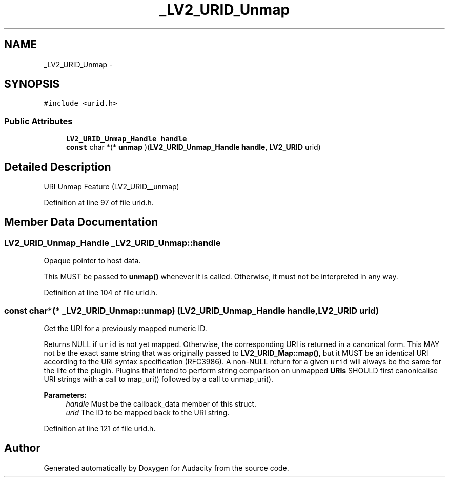 .TH "_LV2_URID_Unmap" 3 "Thu Apr 28 2016" "Audacity" \" -*- nroff -*-
.ad l
.nh
.SH NAME
_LV2_URID_Unmap \- 
.SH SYNOPSIS
.br
.PP
.PP
\fC#include <urid\&.h>\fP
.SS "Public Attributes"

.in +1c
.ti -1c
.RI "\fBLV2_URID_Unmap_Handle\fP \fBhandle\fP"
.br
.ti -1c
.RI "\fBconst\fP char *(* \fBunmap\fP )(\fBLV2_URID_Unmap_Handle\fP \fBhandle\fP, \fBLV2_URID\fP urid)"
.br
.in -1c
.SH "Detailed Description"
.PP 
URI Unmap Feature (LV2_URID__unmap) 
.PP
Definition at line 97 of file urid\&.h\&.
.SH "Member Data Documentation"
.PP 
.SS "\fBLV2_URID_Unmap_Handle\fP _LV2_URID_Unmap::handle"
Opaque pointer to host data\&.
.PP
This MUST be passed to \fBunmap()\fP whenever it is called\&. Otherwise, it must not be interpreted in any way\&. 
.PP
Definition at line 104 of file urid\&.h\&.
.SS "\fBconst\fP char*(* _LV2_URID_Unmap::unmap) (\fBLV2_URID_Unmap_Handle\fP \fBhandle\fP, \fBLV2_URID\fP urid)"
Get the URI for a previously mapped numeric ID\&.
.PP
Returns NULL if \fCurid\fP is not yet mapped\&. Otherwise, the corresponding URI is returned in a canonical form\&. This MAY not be the exact same string that was originally passed to \fBLV2_URID_Map::map()\fP, but it MUST be an identical URI according to the URI syntax specification (RFC3986)\&. A non-NULL return for a given \fCurid\fP will always be the same for the life of the plugin\&. Plugins that intend to perform string comparison on unmapped \fBURIs\fP SHOULD first canonicalise URI strings with a call to map_uri() followed by a call to unmap_uri()\&.
.PP
\fBParameters:\fP
.RS 4
\fIhandle\fP Must be the callback_data member of this struct\&. 
.br
\fIurid\fP The ID to be mapped back to the URI string\&. 
.RE
.PP

.PP
Definition at line 121 of file urid\&.h\&.

.SH "Author"
.PP 
Generated automatically by Doxygen for Audacity from the source code\&.
